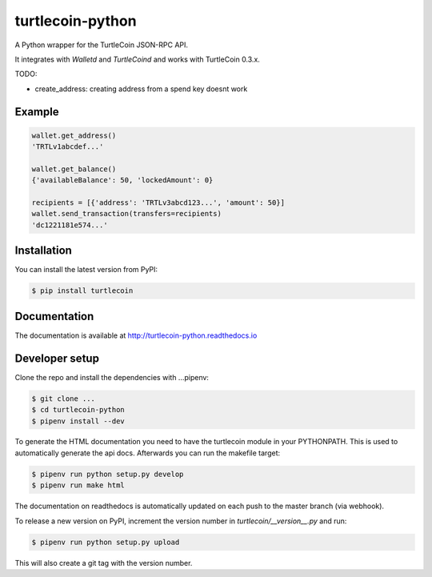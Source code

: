 turtlecoin-python
=================

.. image:: https://img.shields.io/pypi/v/turtlecoin.svg
	:target: https://pypi.python.org/pypi/turtlecoin

.. image:: https://img.shields.io/pypi/pyversions/turtlecoin.svg
	:target: https://pypi.python.org/pypi/turtlecoin

.. image:: https://img.shields.io/pypi/l/turtlecoin.svg
	:target: https://pypi.python.org/pypi/turtlecoin

.. image:: http://turtlecoin-python.readthedocs.io/en/latest/?badge=latest
    :target:  https://readthedocs.org/projects/turtlecoin-python/badge/?version=latest

A Python wrapper for the TurtleCoin JSON-RPC API.

It integrates with `Walletd` and `TurtleCoind` and works with TurtleCoin 0.3.x.

TODO:

* create_address: creating address from a spend key doesnt work

Example
-------

.. code-block:: python

    wallet.get_address()
    'TRTLv1abcdef...'

    wallet.get_balance()
    {'availableBalance': 50, 'lockedAmount': 0}

    recipients = [{'address': 'TRTLv3abcd123...', 'amount': 50}]
    wallet.send_transaction(transfers=recipients)
    'dc1221181e574...'

Installation
------------

You can install the latest version from PyPI:

.. code-block:: bash

    $ pip install turtlecoin

Documentation
-------------

The documentation is available at http://turtlecoin-python.readthedocs.io

Developer setup
---------------

Clone the repo and install the dependencies with ...pipenv:

.. code-block:: bash

    $ git clone ...
    $ cd turtlecoin-python
    $ pipenv install --dev

To generate the HTML documentation you need to have the turtlecoin module in
your PYTHONPATH. This is used to automatically generate the api docs.
Afterwards you can run the makefile target:

.. code-block:: bash

    $ pipenv run python setup.py develop
    $ pipenv run make html

The documentation on readthedocs is automatically updated on
each push to the master branch (via webhook).

To release a new version on PyPI, increment the version number
in `turtlecoin/__version__.py` and run:

.. code-block:: bash

    $ pipenv run python setup.py upload

This will also create a git tag with the version number.
